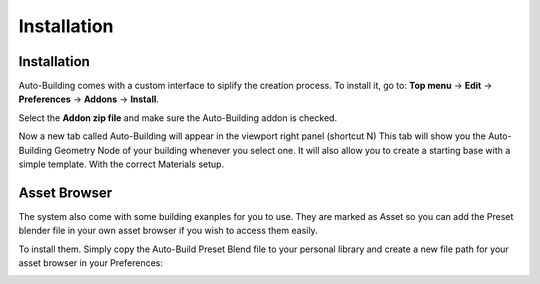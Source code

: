 Installation
=====

.. _installation:

Installation
------------

Auto-Building comes with a custom interface to siplify the creation process.
To install it, go to:
**Top menu** -> **Edit** -> **Preferences** -> **Addons** -> **Install**.

Select the **Addon zip file** and make sure the Auto-Building addon is checked.

.. image:: images/Instalation.jpg

Now a new tab called Auto-Building will appear in the viewport right panel (shortcut N)
This tab will show you the Auto-Building Geometry Node of your building whenever you select one.
It will also allow you to create a starting base with a simple template. With the correct Materials setup.

.. image:: images/StartBuilding.jpg


Asset Browser
----------------


The system also come with some building exanples for you to use. They are marked as Asset so you can add the Preset blender file in your own asset browser if you wish to access them easily.

To install them. Simply copy the Auto-Build Preset Blend file to your personal library and create a new file path for your asset browser in your Preferences:

.. image:: images/AssetBrowser_Install.jpg

.. image:: images/AssetBrowser.jpg
